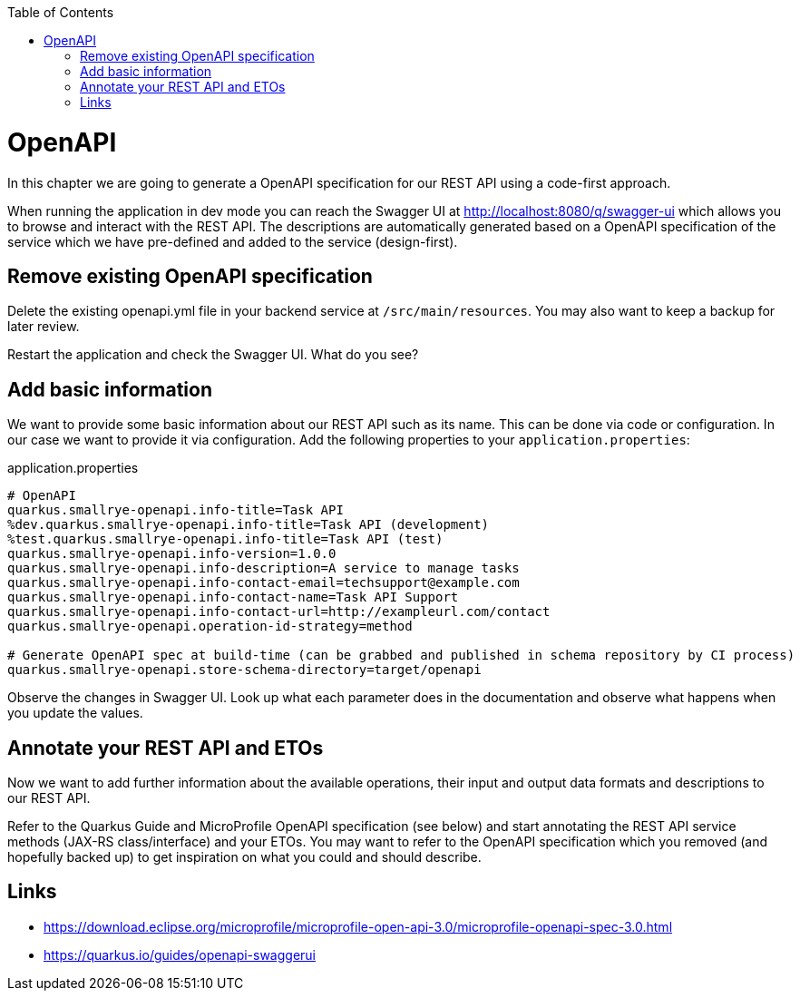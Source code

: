 :toc: macro
toc::[]

= OpenAPI

In this chapter we are going to generate a OpenAPI specification for our REST API using a code-first approach.

When running the application in dev mode you can reach the Swagger UI at http://localhost:8080/q/swagger-ui which allows you to browse and interact with the REST API.
The descriptions are automatically generated based on a OpenAPI specification of the service which we have pre-defined and added to the service (design-first).

== Remove existing OpenAPI specification

Delete the existing openapi.yml file in your backend service at `+/src/main/resources+`. You may also want to keep a backup for later review. 

Restart the application and check the Swagger UI. What do you see?

== Add basic information

We want to provide some basic information about our REST API such as its name. This can be done via code or configuration. In our case we want to provide it via configuration. 
Add the following properties to your `+application.properties+`:

.application.properties
----
# OpenAPI
quarkus.smallrye-openapi.info-title=Task API
%dev.quarkus.smallrye-openapi.info-title=Task API (development)
%test.quarkus.smallrye-openapi.info-title=Task API (test)
quarkus.smallrye-openapi.info-version=1.0.0
quarkus.smallrye-openapi.info-description=A service to manage tasks
quarkus.smallrye-openapi.info-contact-email=techsupport@example.com
quarkus.smallrye-openapi.info-contact-name=Task API Support
quarkus.smallrye-openapi.info-contact-url=http://exampleurl.com/contact
quarkus.smallrye-openapi.operation-id-strategy=method

# Generate OpenAPI spec at build-time (can be grabbed and published in schema repository by CI process)
quarkus.smallrye-openapi.store-schema-directory=target/openapi
----

Observe the changes in Swagger UI. Look up what each parameter does in the documentation and observe what happens when you update the values.

== Annotate your REST API and ETOs

Now we want to add further information about the available operations, their input and output data formats and descriptions to our REST API.

Refer to the Quarkus Guide and MicroProfile OpenAPI specification (see below) and start annotating the REST API service methods (JAX-RS class/interface) and your ETOs. You may want to refer to the OpenAPI specification which you removed (and hopefully backed up) to get inspiration on what you could and should describe.

== Links

- https://download.eclipse.org/microprofile/microprofile-open-api-3.0/microprofile-openapi-spec-3.0.html
- https://quarkus.io/guides/openapi-swaggerui
